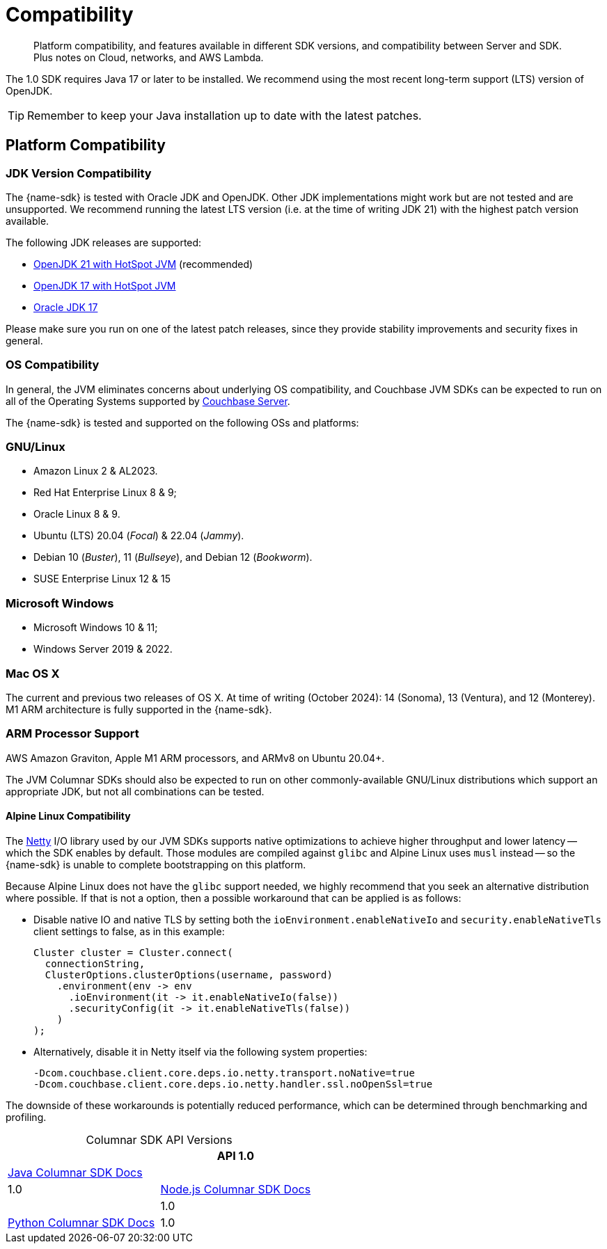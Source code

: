 = Compatibility
:description: Platform compatibility, and features available in different SDK versions, and compatibility between Server and SDK. \
Plus notes on Cloud, networks, and AWS Lambda.
:page-aliases: ROOT:overview,ROOT:compatibility-versions-features,compatibility-versions-features
:page-toclevels: 3
:table-caption!:


[abstract]
{description}


The 1.0 SDK requires Java 17 or later to be installed.
We recommend using the most recent long-term support (LTS) version of OpenJDK.

TIP: Remember to keep your Java installation up to date with the latest patches.




== Platform Compatibility


=== JDK Version Compatibility

// tag::jdk-version[]
The {name-sdk} is tested with Oracle JDK and OpenJDK.
Other JDK implementations might work but are not tested and are unsupported.
We recommend running the latest LTS version (i.e. at the time of writing JDK 21) with the highest patch version available.

The following JDK releases are supported:

* https://adoptium.net/[OpenJDK 21 with HotSpot JVM] (recommended)
* https://adoptium.net/[OpenJDK 17 with HotSpot JVM]
* https://www.oracle.com/java/technologies/downloads/#jdk17[Oracle JDK 17]

Please make sure you run on one of the latest patch releases, since they provide stability improvements and security fixes in general.
// end::jdk-version[]



=== OS Compatibility

// tag::os-compat-jvm[]
In general, the JVM eliminates concerns about underlying OS compatibility, 
and Couchbase JVM SDKs can be expected to run on all of the Operating Systems supported by xref:{version-server}@server:install:install-platforms.adoc[Couchbase Server].

The {name-sdk} is tested and supported on the following OSs and platforms:

****
[discrete]
=== GNU/Linux

* Amazon Linux 2 & AL2023.
* Red Hat Enterprise Linux 8 & 9;
* Oracle Linux 8 & 9.
* Ubuntu (LTS) 20.04 (_Focal_) & 22.04 (_Jammy_).
* Debian 10 (_Buster_), 11 (_Bullseye_), and Debian 12 (_Bookworm_).
* SUSE Enterprise Linux 12 & 15
// * Alpine Linux 3.18 (_Oracle JDK only_) -- but see <<alpine-linux-compatibility, workaround note below>>.

[discrete]
=== Microsoft Windows

* Microsoft Windows 10 & 11;
* Windows Server 2019 & 2022.

[discrete]
=== Mac OS X

The current and previous two releases of OS X.
At time of writing (October 2024): 14 (Sonoma), 13 (Ventura), and 12 (Monterey).
M1 ARM  architecture is fully supported in the {name-sdk}.

[discrete]
=== ARM Processor Support

AWS Amazon Graviton, Apple M1 ARM processors, and ARMv8 on Ubuntu 20.04+.
****

The JVM Columnar SDKs should also be expected to run on other commonly-available GNU/Linux distributions which support an appropriate JDK, but not all combinations can be tested.
// -- notable exceptions are listed below.
// end::os-compat-jvm[]






==== Alpine Linux Compatibility

The https://netty.io[Netty] I/O library used by our JVM SDKs supports native optimizations to achieve higher throughput and lower latency 
-- which the SDK enables by default. 
Those modules are compiled against `glibc` and Alpine Linux uses `musl` instead --
so the {name-sdk} is unable to complete bootstrapping on this platform.

Because Alpine Linux does not have the `glibc` support needed,
we highly recommend that you seek an alternative distribution where possible. 
If that is not a option, then a possible workaround that can be applied is as follows:

* Disable native IO and native TLS by setting both the `ioEnvironment.enableNativeIo` and `security.enableNativeTls` client settings to false, as in this example:
+
[source,java]
----
Cluster cluster = Cluster.connect(
  connectionString,
  ClusterOptions.clusterOptions(username, password)
    .environment(env -> env
      .ioEnvironment(it -> it.enableNativeIo(false))
      .securityConfig(it -> it.enableNativeTls(false))
    )
);
----

* Alternatively, disable it in Netty itself via the following system properties:
+
[source,shell]
----
-Dcom.couchbase.client.core.deps.io.netty.transport.noNative=true
-Dcom.couchbase.client.core.deps.io.netty.handler.ssl.noOpenSsl=true
----

The downside of these workarounds is potentially reduced performance, which can be determined through benchmarking and profiling.






// tag::api-version[]
.Columnar SDK API Versions
[cols="20,20"]
|===
|  |  API 1.0


| xref:java-columnar-sdk:hello-world:overview.adoc[Java Columnar SDK Docs] |
| 1.0

| xref:nodejs-columnar-sdk:hello-world:overview.adoc[Node.js Columnar SDK Docs] |  
| 1.0

| xref:python-columnar-sdk:hello-world:overview.adoc[Python Columnar SDK Docs] 
| 1.0

// end::api-version[]
